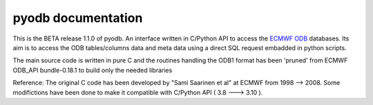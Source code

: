 pyodb documentation 
=====================
This is the BETA release 1.1.0 of pyodb.
An interface written in C/Python API to access the  `ECMWF ODB <https://example.com>`_ databases.
Its aim is to access the ODB tables/columns data and meta data using a direct SQL request embadded in python scripts.

The main source code is written in pure C and the routines handling the ODB1 format has been 'pruned' from ECMWF ODB_API bundle-0.18.1 to build only the needed libraries

Reference: The original C code has been developed by "Sami Saarinen et al" at ECMWF from 1998 --> 2008.
Some modifictions have been done to make it compatible with C/Python API ( 3.8 ---> 3.10 ).
